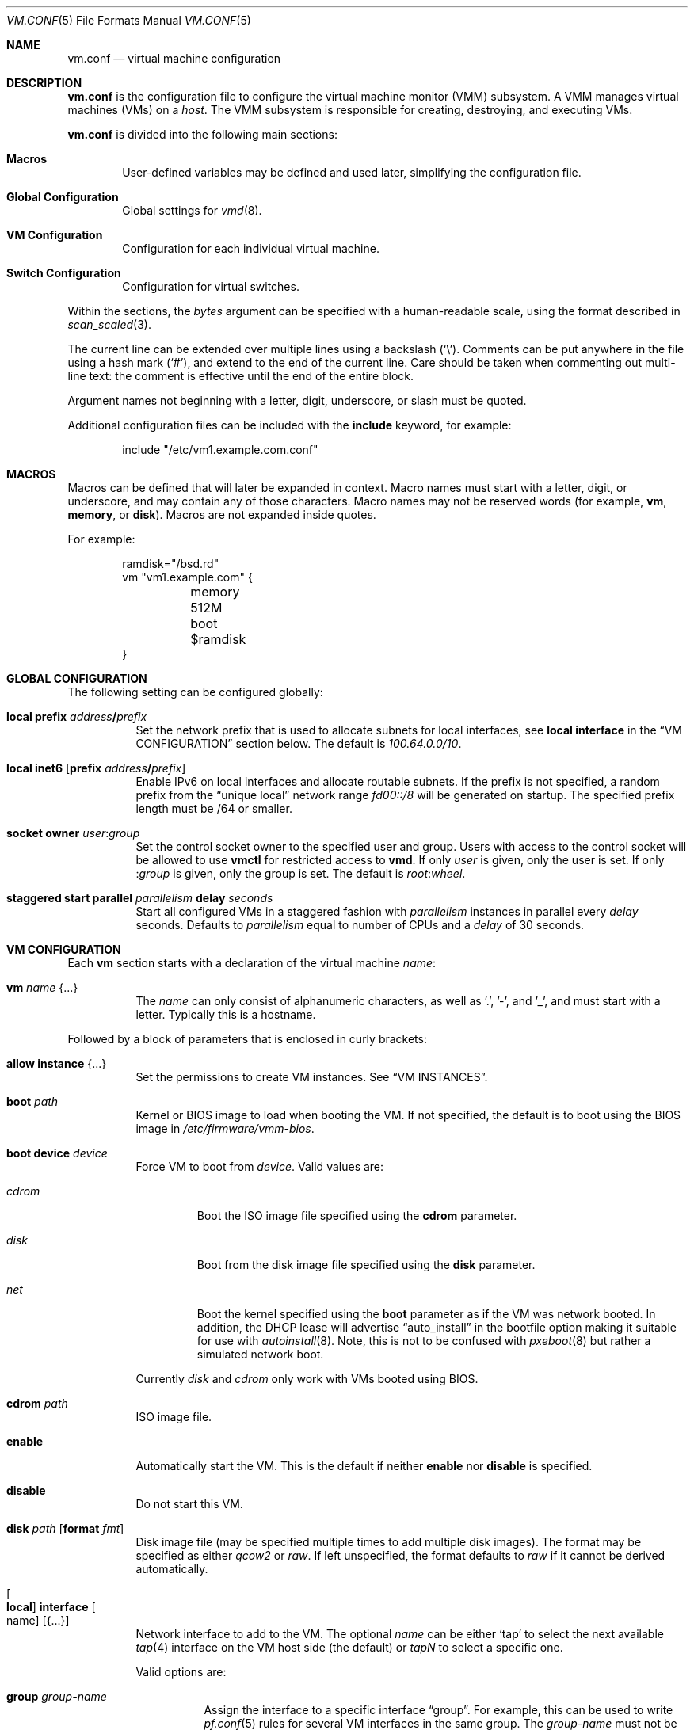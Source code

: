 .\" $OpenBSD: vm.conf.5,v 1.52 2020/02/15 21:03:18 kn Exp $
.\"
.\" Copyright (c) 2015 Mike Larkin <mlarkin@openbsd.org>
.\" Copyright (c) 2015 Reyk Floeter <reyk@openbsd.org>
.\"
.\" Permission to use, copy, modify, and distribute this software for any
.\" purpose with or without fee is hereby granted, provided that the above
.\" copyright notice and this permission notice appear in all copies.
.\"
.\" THE SOFTWARE IS PROVIDED "AS IS" AND THE AUTHOR DISCLAIMS ALL WARRANTIES
.\" WITH REGARD TO THIS SOFTWARE INCLUDING ALL IMPLIED WARRANTIES OF
.\" MERCHANTABILITY AND FITNESS. IN NO EVENT SHALL THE AUTHOR BE LIABLE FOR
.\" ANY SPECIAL, DIRECT, INDIRECT, OR CONSEQUENTIAL DAMAGES OR ANY DAMAGES
.\" WHATSOEVER RESULTING FROM LOSS OF USE, DATA OR PROFITS, WHETHER IN AN
.\" ACTION OF CONTRACT, NEGLIGENCE OR OTHER TORTIOUS ACTION, ARISING OUT OF
.\" OR IN CONNECTION WITH THE USE OR PERFORMANCE OF THIS SOFTWARE.
.\"
.Dd $Mdocdate: February 15 2020 $
.Dt VM.CONF 5
.Os
.Sh NAME
.Nm vm.conf
.Nd virtual machine configuration
.Sh DESCRIPTION
.Nm
is the configuration file to configure the virtual machine monitor
(VMM) subsystem.
A VMM manages virtual machines (VMs) on a
.Ar host .
The VMM subsystem is responsible for creating, destroying, and
executing VMs.
.Pp
.Nm
is divided into the following main sections:
.Bl -tag -width xxxx
.It Sy Macros
User-defined variables may be defined and used later, simplifying the
configuration file.
.It Sy Global Configuration
Global settings for
.Xr vmd 8 .
.It Sy VM Configuration
Configuration for each individual virtual machine.
.It Sy Switch Configuration
Configuration for virtual switches.
.El
.Pp
Within the sections,
the
.Ar bytes
argument can be specified with a human-readable scale,
using the format described in
.Xr scan_scaled 3 .
.Pp
The current line can be extended over multiple lines using a backslash
.Pq Sq \e .
Comments can be put anywhere in the file using a hash mark
.Pq Sq # ,
and extend to the end of the current line.
Care should be taken when commenting out multi-line text:
the comment is effective until the end of the entire block.
.Pp
Argument names not beginning with a letter, digit, underscore, or slash
must be quoted.
.Pp
Additional configuration files can be included with the
.Ic include
keyword, for example:
.Bd -literal -offset indent
include "/etc/vm1.example.com.conf"
.Ed
.Sh MACROS
Macros can be defined that will later be expanded in context.
Macro names must start with a letter, digit, or underscore,
and may contain any of those characters.
Macro names may not be reserved words (for example,
.Ic vm ,
.Ic memory ,
or
.Ic disk ) .
Macros are not expanded inside quotes.
.Pp
For example:
.Bd -literal -offset indent
ramdisk="/bsd.rd"
vm "vm1.example.com" {
	memory 512M
	boot $ramdisk
}
.Ed
.Sh GLOBAL CONFIGURATION
The following setting can be configured globally:
.Bl -tag -width Ds
.It Ic local prefix Ar address Ns Li / Ns Ar prefix
Set the network prefix that is used to allocate subnets for
local interfaces, see
.Ic local interface
in the
.Sx VM CONFIGURATION
section below.
The default is
.Ar 100.64.0.0/10 .
.It Ic local inet6 Op Ic prefix Ar address Ns Li / Ns Ar prefix
Enable IPv6 on local interfaces and allocate routable subnets.
If the prefix is not specified,
a random prefix from the
.Dq unique local
network range
.Ar fd00::/8
will be generated on startup.
The specified prefix length must be /64 or smaller.
.It Cm socket owner Ar user : Ns Ar group
Set the control socket owner to the specified user and group.
Users with access to the control socket will be allowed to use
.Nm vmctl
for restricted access to
.Nm vmd .
If only
.Ar user
is given,
only the user is set.
If only
.Pf : Ar group
is given,
only the group is set.
The default is
.Ar root : Ns Ar wheel .
.It Ic staggered start parallel Ar parallelism Ic delay Ar seconds
Start all configured VMs in a staggered fashion with
.Ar parallelism
instances in parallel every
.Ar delay
seconds.
Defaults to
.Ar parallelism
equal to number of CPUs and a
.Ar delay
of 30 seconds.
.El
.Sh VM CONFIGURATION
Each
.Ic vm
section starts with a declaration of the virtual machine
.Ar name :
.Bl -tag -width Ds
.It Ic vm Ar name Brq ...
The
.Ar name
can only consist of alphanumeric characters, as well as '.', '-', and '_',
and must start with a letter.
Typically this is a hostname.
.El
.Pp
Followed by a block of parameters that is enclosed in curly brackets:
.Bl -tag -width Ds
.It Cm allow instance Brq ...
Set the permissions to create VM instances.
See
.Sx VM INSTANCES .
.It Cm boot Ar path
Kernel or BIOS image to load when booting the VM.
If not specified, the default is to boot using the BIOS image in
.Pa /etc/firmware/vmm-bios .
.It Cm boot device Ar device
Force VM to boot from
.Ar device .
Valid values are:
.Bl -tag -width "cdrom"
.It Ar cdrom
Boot the ISO image file specified using the
.Ic cdrom
parameter.
.It Ar disk
Boot from the disk image file specified using the
.Ic disk
parameter.
.It Ar net
Boot the kernel specified using the
.Ic boot
parameter as if the VM was network booted.
In addition, the DHCP lease will advertise
.Dq auto_install
in the bootfile option making it suitable for use with
.Xr autoinstall 8 .
Note, this is not to be confused with
.Xr pxeboot 8
but rather a simulated network boot.
.El
.Pp
Currently
.Ar disk
and
.Ar cdrom
only work with VMs booted using BIOS.
.It Cm cdrom Ar path
ISO image file.
.It Cm enable
Automatically start the VM.
This is the default if neither
.Cm enable
nor
.Cm disable
is specified.
.It Cm disable
Do not start this VM.
.It Cm disk Ar path Op Cm format Ar fmt
Disk image file (may be specified multiple times to add multiple disk images).
The format may be specified as either
.Ar qcow2
or
.Ar raw .
If left unspecified, the format defaults to
.Pa raw
if it cannot be derived automatically.
.It Oo Cm local Oc Cm interface Oo name Oc Op Brq ...
Network interface to add to the VM.
The optional
.Ar name
can be either
.Sq tap
to select the next available
.Xr tap 4
interface on the VM host side (the default) or
.Ar tapN
to select a specific one.
.Pp
Valid options are:
.Bl -tag -width Ds
.It Cm group Ar group-name
Assign the interface to a specific interface
.Dq group .
For example, this can be used to write
.Xr pf.conf 5
rules for several VM interfaces in the same group.
The
.Ar group-name
must not be longer than 15 characters or end with a digit,
as described in
.Xr ifconfig 8 .
.It Oo Cm locked Oc Cm lladdr Op Ar etheraddr
Change the link layer address (MAC address) of the interface on the
VM guest side.
If not specified, a randomized address will be assigned by
.Xr vmd 8 .
If the
.Cm locked
keyword is specified,
.Xr vmd 8
will drop packets from the VM with altered source addresses.
.It Cm rdomain Ar rdomainid
Attach the interface to the routing domain with the specified
.Ar rdomainid .
If attaching to a switch that also has an
.Ar rdomainid
set, the
.Ar rdomainid
configured for the interface takes precedence.
.It Cm switch Ar name
Set the virtual switch
by
.Ar name .
See the
.Sx SWITCH CONFIGURATION
section about virtual switches.
This option is ignored if a switch with a matching name cannot be found.
.It Cm up
Start the interface forwarding packets.
This is the default.
.It Cm down
Stop the interface from forwarding packets.
.El
.Pp
A
.Cm local
interface will auto-generate an IPv4 subnet for the interface,
configure a gateway address on the VM host side,
and run a simple DHCP/BOOTP server for the VM.
This option can be used for layer 3 mode without configuring a switch.
.Pp
If the global
.Cm local inet6
option is enabled, a routable IPv6 gateway address will be generated
on the host side.
Unlike the IPv4 option,
.Nm vmd
does not respond to DHCPv6 or router solicitation messages itself.
Use
.Xr rad 8
listening on the interface group, e.g.\&
.Ar interface tap
for auto-configuring the VMs accordingly.
.It Cm interfaces Ar count
Optional minimum number of network interfaces to add to the VM.
If the
.Ar count
is greater than the number of
.Ic interface
statements, additional default interfaces will be added.
.It Cm memory Ar bytes
Memory size of the VM, in bytes, rounded to megabytes.
The default is 512M.
.It Cm owner Ar user : Ns Ar group
Set the owner of the VM to the specified user and group.
The owner will be allowed to start or stop the VM, pause or unpause the VM,
and open the VM's console.
If only
.Ar user
is given,
only the user is set.
If only
.Pf : Ar group
is given,
only the group is set.
.El
.Sh VM INSTANCES
It is possible to use configured or running VMs as a template for
additional instances of the VM.
An instance is just like a normal
.Ic vm
and is configured with the following declaration of the virtual machine
.Ar name :
.Bl -tag -width Ds
.It Ic vm Ar parent Ic instance Ar name Brq ...
A virtual machine can be created as an instance of any other configured VM.
.El
.Pp
The new instance will inherit settings from the VM
.Ar parent ,
except for exclusive options such as
.Ic disk ,
.Ic interface lladdr ,
or
.Ic interface name .
The configuration options are identical to the
.Sx VM CONFIGURATION ,
but restricted to the allowed instance options.
.Pp
The allowed instance options are configured in the
.Ar parent
VM:
.Bl -tag -width Ds
.It Cm allow instance Brq ...
Allow users to use this VM as a template for VM instances.
By default, the root user can always create instances without
restrictions and users or non-root owners cannot create instances.
An instance will inherit the configuration from the VM and the user,
if permitted, will be allowed to configure individual VM options.
.El
.Pp
Valid options are:
.Bl -tag -width Ds
.It Cm boot
Allow user to configure the kernel or BIOS image.
The user needs read access to the image.
.It Cm cdrom
Allow user to configure the ISO file.
The user needs read access to the file.
.It Cm disk
Allow user to configure the disk images.
The user needs read and write access to image and instances are not
allowed to reuse disks from the parent VM.
.It Cm instance
Allow user to create additional instances from the instances.
.It Cm interface
Allow user to change network interface settings.
.It Cm memory
Allow user to configure the memory size.
.It Cm owner Ar user Ns Op : Ns Ar group
Allow the specified user or group to create the instances.
The owner will be allowed to create VM instances, start or stop the
instances, pause or unpause the instances, and open the instances'
consoles.
.It Cm owner Pf : Ar group
Set the owner to the specified group.
.El
.Sh SWITCH CONFIGURATION
A virtual switch allows VMs to communicate with other network interfaces on the
host system via either
.Xr bridge 4
or
.Xr switch 4 .
The network interface for each virtual switch defined in
.Nm
is pre-configured using
.Xr hostname.if 5
or
.Xr ifconfig 8
(see the BRIDGE and SWITCH sections in
.Xr ifconfig 8
accordingly).
When a VM is started, virtual network interfaces which are assigned to a
virtual switch have their
.Xr tap 4
interface automatically added into the corresponding
.Xr bridge 4
or
.Xr switch 4
interface underlying the virtual switch.
.Pp
Virtual switches can be configured at any point in the configuration file.
Each
.Ic switch
section starts with a declaration of the virtual switch:
.Bl -tag -width Ds
.It Ic switch Ar name Brq ...
This name can be any string, and is typically a network name.
.El
.Pp
Followed by a block of parameters that is enclosed in curly brackets:
.Bl -tag -width Ds
.It Cm enable
Automatically configure the switch.
This is the default if neither
.Cm enable
nor
.Cm disable
is specified.
.It Cm locked lladdr
If this option is specified,
.Xr vmd 8
will drop packets with altered sources addresses that do not match the
link layer addresses (MAC addresses) of the VM interfaces in this switch.
.It Cm disable
Do not configure this switch.
.It Cm group Ar group-name
Assign each interface to a specific interface
.Dq group .
For example, this can be used to write
.Xr pf.conf 5
rules for several VM interfaces in the same group.
The
.Ar group-name
must not be longer than 15 characters or end with a digit,
as described in
.Xr ifconfig 8 .
.It Cm interface Ar name
Set the
.Xr switch 4
or
.Xr bridge 4
network interface of this switch.
If the type is changed to
.Ar switch0 ,
it will be used for each following switch.
.It Cm rdomain Ar rdomainid
Set the routing domain of the switch and all of its VM interfaces to
.Ar rdomainid .
.It Cm up
Start the switch forwarding packets.
This is the default.
.It Cm down
Stop the switch from forwarding packets.
.El
.Sh FILES
.Bl -tag -width /etc/examples/vm.conf -compact
.It Pa /etc/vm.conf
.It Pa /etc/examples/vm.conf
.El
.Sh EXAMPLES
Create a new VM with 1GB memory, 1 network interface connected to
.Dq uplink ,
with one disk image
.Sq /home/joe/vm2-disk.img ,
owned by user
.Sq joe :
.Bd -literal -offset indent
vm "vm2.example.com" {
	memory 1G
	disk "/home/joe/vm2-disk.img"
	interface { switch "uplink" }
	owner joe
}
.Ed
.Pp
Create a new VM as an instance from
.Sq vm2.example.com :
.Bd -literal -offset indent
vm "vm2.example.com" instance "vm3.example.com" {
	disk "/home/joe/vm3-disk.img"
}
.Ed
.Pp
Create the switch "uplink" with an additional physical network interface:
.Bd -literal -offset indent
switch "uplink" {
	interface bridge0
}
.Ed
.Sh SEE ALSO
.Xr vmm 4 ,
.Xr MAKEDEV 8 ,
.Xr vmctl 8 ,
.Xr vmd 8
.Sh HISTORY
The
.Nm
file format first appeared in
.Ox 5.9 .
.Sh AUTHORS
.An -nosplit
.An Mike Larkin Aq Mt mlarkin@openbsd.org
and
.An Reyk Floeter Aq Mt reyk@openbsd.org .
.Sh CAVEATS
Each guest requires one
.Xr tap 4
device per assigned interface and one
.Xr pty 4
device.
Administrators may need to create additional devices using
.Xr MAKEDEV 8 .
